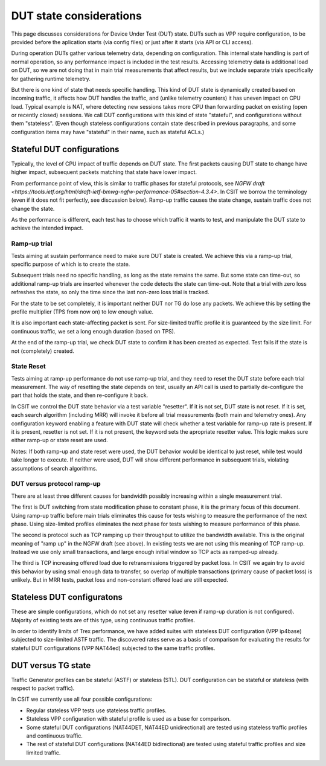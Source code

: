 DUT state considerations
------------------------

This page discusses considerations for Device Under Test (DUT) state.
DUTs such as VPP require configuration, to be provided before the aplication
starts (via config files) or just after it starts (via API or CLI access).

During operation DUTs gather various telemetry data, depending on configuration.
This internal state handling is part of normal operation,
so any performance impact is included in the test results.
Accessing telemetry data is additional load on DUT,
so we are not doing that in main trial measurements that affect results,
but we include separate trials specifically for gathering runtime telemetry.

But there is one kind of state that needs specific handling.
This kind of DUT state is dynamically created based on incoming traffic,
it affects how DUT handles the traffic, and (unlike telemetry counters)
it has uneven impact on CPU load.
Typical example is NAT, where detecting new sessions takes more CPU than
forwarding packet on existing (open or recently closed) sessions.
We call DUT configurations with this kind of state "stateful",
and configurations without them "stateless".
(Even though stateless configurations contain state described in previous
paragraphs, and some configuration items may have "stateful" in their name,
such as stateful ACLs.)

Stateful DUT configurations
~~~~~~~~~~~~~~~~~~~~~~~~~~~

Typically, the level of CPU impact of traffic depends on DUT state.
The first packets causing DUT state to change have higher impact,
subsequent packets matching that state have lower impact.

From performance point of view, this is similar to traffic phases
for stateful protocols, see
`NGFW draft <https://tools.ietf.org/html/draft-ietf-bmwg-ngfw-performance-05#section-4.3.4>`.
In CSIT we borrow the terminology (even if it does not fit perfectly,
see discussion below). Ramp-up traffic causes the state change,
sustain traffic does not change the state.

As the performance is different, each test has to choose which traffic
it wants to test, and manipulate the DUT state to achieve the intended impact.

Ramp-up trial
_____________

Tests aiming at sustain performance need to make sure DUT state is created.
We achieve this via a ramp-up trial, specific purpose of which
is to create the state.

Subsequent trials need no specific handling, as long as the state
remains the same. But some state can time-out, so additional ramp-up
trials are inserted whenever the code detects the state can time-out.
Note that a trial with zero loss refreshes the state,
so only the time since the last non-zero loss trial is tracked.

For the state to be set completely, it is important neither DUT nor TG
do lose any packets. We achieve this by setting the profile multiplier
(TPS from now on) to low enough value.

It is also important each state-affecting packet is sent.
For size-limited traffic profile it is guaranteed by the size limit.
For continuous traffic, we set a long enough duration (based on TPS).

At the end of the ramp-up trial, we check DUT state to confirm
it has been created as expected.
Test fails if the state is not (completely) created.

State Reset
___________

Tests aiming at ramp-up performance do not use ramp-up trial,
and they need to reset the DUT state before each trial measurement.
The way of resetting the state depends on test,
usually an API call is used to partially de-configure
the part that holds the state, and then re-configure it back.

In CSIT we control the DUT state behavior via a test variable "resetter".
If it is not set, DUT state is not reset.
If it is set, each search algorithm (including MRR) will invoke it
before all trial measurements (both main and telemetry ones).
Any configuration keyword enabling a feature with DUT state
will check whether a test variable for ramp-up rate is present.
If it is present, resetter is not set.
If it is not present, the keyword sets the apropriate resetter value.
This logic makes sure either ramp-up or state reset are used.

..
    TODO: Classify trials into main and telemetry, in a separate place.

Notes: If both ramp-up and state reset were used, the DUT behavior
would be identical to just reset, while test would take longer to execute.
If neither were used, DUT will show different performance in subsequent trials,
violating assumptions of search algorithms.

DUT versus protocol ramp-up
___________________________

There are at least three different causes for bandwidth possibly increasing
within a single measurement trial.

The first is DUT switching from state modification phase to constant phase,
it is the primary focus of this document.
Using ramp-up traffic before main trials eliminates this cause
for tests wishing to measure the performance of the next phase.
Using size-limited profiles eliminates the next phase
for tests wishing to measure performance of this phase.

The second is protocol such as TCP ramping up their throughput to utilize
the bandwidth available. This is the original meaning of "ramp up"
in the NGFW draft (see above).
In existing tests we are not using this meaning of TCP ramp-up.
Instead we use only small transactions, and large enough initial window
so TCP acts as ramped-up already.

The third is TCP increasing offered load due to retransmissions triggered by
packet loss. In CSIT we again try to avoid this behavior
by using small enough data to transfer, so overlap of multiple transactions
(primary cause of packet loss) is unlikely.
But in MRR tests, packet loss and non-constant offered load are still expected.

Stateless DUT configuratons
~~~~~~~~~~~~~~~~~~~~~~~~~~~

These are simple configurations, which do not set any resetter value
(even if ramp-up duration is not configured).
Majority of existing tests are of this type, using continuous traffic profiles.

In order to identify limits of Trex performance,
we have added suites with stateless DUT configuration (VPP ip4base)
subjected to size-limited ASTF traffic.
The discovered rates serve as a basis of comparison
for evaluating the results for stateful DUT configurations (VPP NAT44ed)
subjected to the same traffic profiles.

DUT versus TG state
~~~~~~~~~~~~~~~~~~~

Traffic Generator profiles can be stateful (ASTF) or stateless (STL).
DUT configuration can be stateful or stateless (with respect to packet traffic).

In CSIT we currently use all four possible configurations:

- Regular stateless VPP tests use stateless traffic profiles.

- Stateless VPP configuration with stateful profile is used as a base for
  comparison.

- Some stateful DUT configurations (NAT44DET, NAT44ED unidirectional)
  are tested using stateless traffic profiles and continuous traffic.

- The rest of stateful DUT configurations (NAT44ED bidirectional)
  are tested using stateful traffic profiles and size limited traffic.
